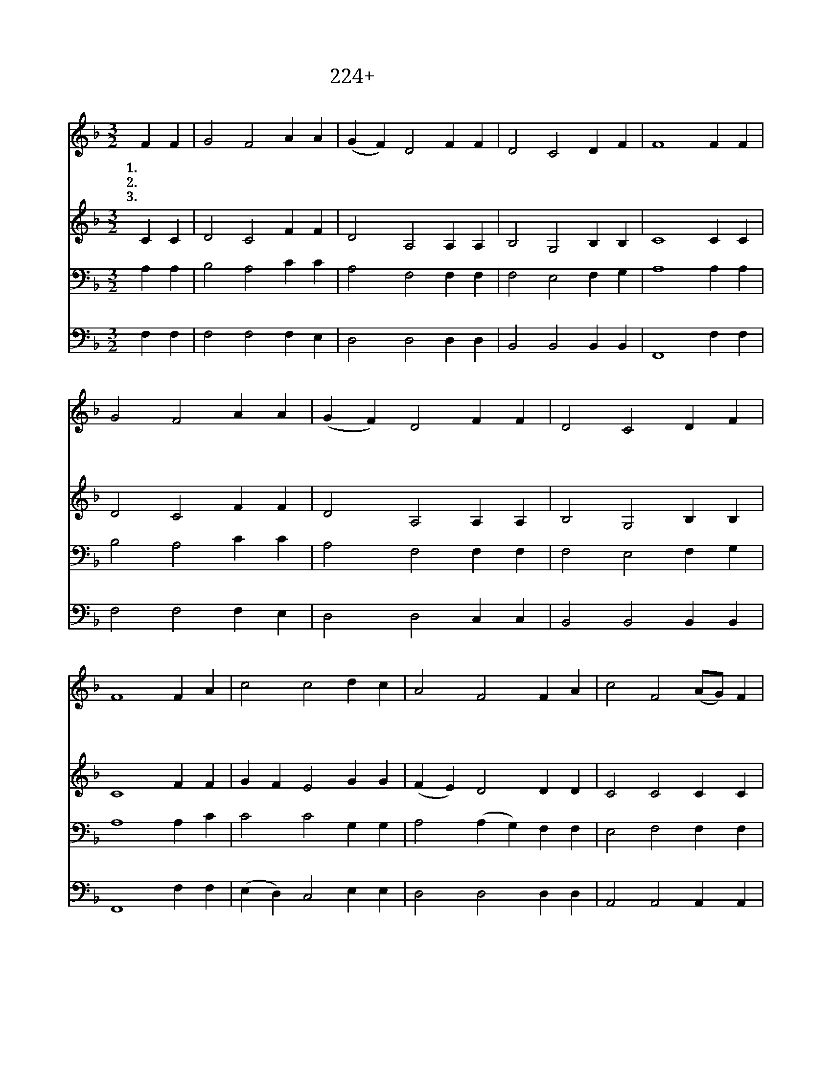 X:224
T:224+정한물로우리를
Z:R.Duck사, R.A.Nelson곡
Z:[nwc보물창고]http://cafe.daum.net/nwc1
Z:박기형
%%score 1 2 3 4
L:1/4
M:3/2
I:linebreak $
K:F
V:1 treble
V:2 treble
V:3 bass
V:4 bass
V:1
 F F | G2 F2 A A | (G F) D2 F F | D2 C2 D F | F4 F F | G2 F2 A A | (G F) D2 F F | D2 C2 D F | %8
w: 1.정 한|물 로 우 리|죄 * 를 모 두|씻 어 주 시|사 주 의|자 녀 삼 으|시 * 고 은 혜|내 려 주 소|
w: 2.주 님|앞 에 나 온|가 * 람 하 늘|잔 치 참 여|해 주 의|잔 과 생 명|떡 * 을 받 아|먹 게 하 소|
w: 3.거 룩|하 신 주 의|뜻 * 을 우 리|알 수 없 으|나 주 님|앞 에 존 귀|영 * 광 찬 양|하 게 하 소|
 F4 F A | c2 c2 d c | A2 F2 F A | c2 F2 (A/G/) F | D4 d c | A2 F2 A A | (G F) D2 F F | D2 C2 D F | %16
w: 서 빛 난|옷 을 입 히|시 고 사 랑|으 로 채 * 우|며 주 의|성 령 임 하|시 * 니 기 쁨|넘 치 옵 니|
w: 서 죄 와|유 혹 물 리|치 고 주 와|동 행 하 * 면|서 하 늘|나 라 시 민|되 * 어 승 리|하 게 하 소|
w: 서 죄 를|씻 고 성 령|받 아 주 님|앞 에 나 * 오|니 사 랑|으 로 우 리|들 * 을 새 로|빚 어 주 소|
 F4 |] %17
w: 다|
w: 서|
w: 서|
V:2
 C C | D2 C2 F F | D2 A,2 A, A, | B,2 G,2 B, B, | C4 C C | D2 C2 F F | D2 A,2 A, A, | %7
 B,2 G,2 B, B, | C4 F F | G F E2 G G | (F E) D2 D D | C2 C2 C C | D4 E E | D2 D2 D D | D2 D2 C C | %15
 B,2 A,2 G, G, | A,4 |] %17
V:3
 A, A, | B,2 A,2 C C | A,2 F,2 F, F, | F,2 E,2 F, G, | A,4 A, A, | B,2 A,2 C C | A,2 F,2 F, F, | %7
 F,2 E,2 F, G, | A,4 A, C | C2 C2 G, G, | A,2 (A, G,) F, F, | E,2 F,2 F, F, | (F,2 A,2) G, G, | %13
 (F, G,) A,2 F, F, | F,2 (F, A,) G, F, | F,2 E,2 D, D, | C,4 |] %17
V:4
 F, F, | F,2 F,2 F, E, | D,2 D,2 D, D, | B,,2 B,,2 B,, B,, | F,,4 F, F, | F,2 F,2 F, E, | %6
 D,2 D,2 C, C, | B,,2 B,,2 B,, B,, | F,,4 F, F, | (E, D,) C,2 E, E, | D,2 D,2 D, D, | %11
 A,,2 A,,2 A,, A,, | B,,4 C, C, | D,2 D,2 C, C, | B,,2 B,,2 A,, A,, | G,,2 A,,2 B,, B,, | F,,4 |] %17
